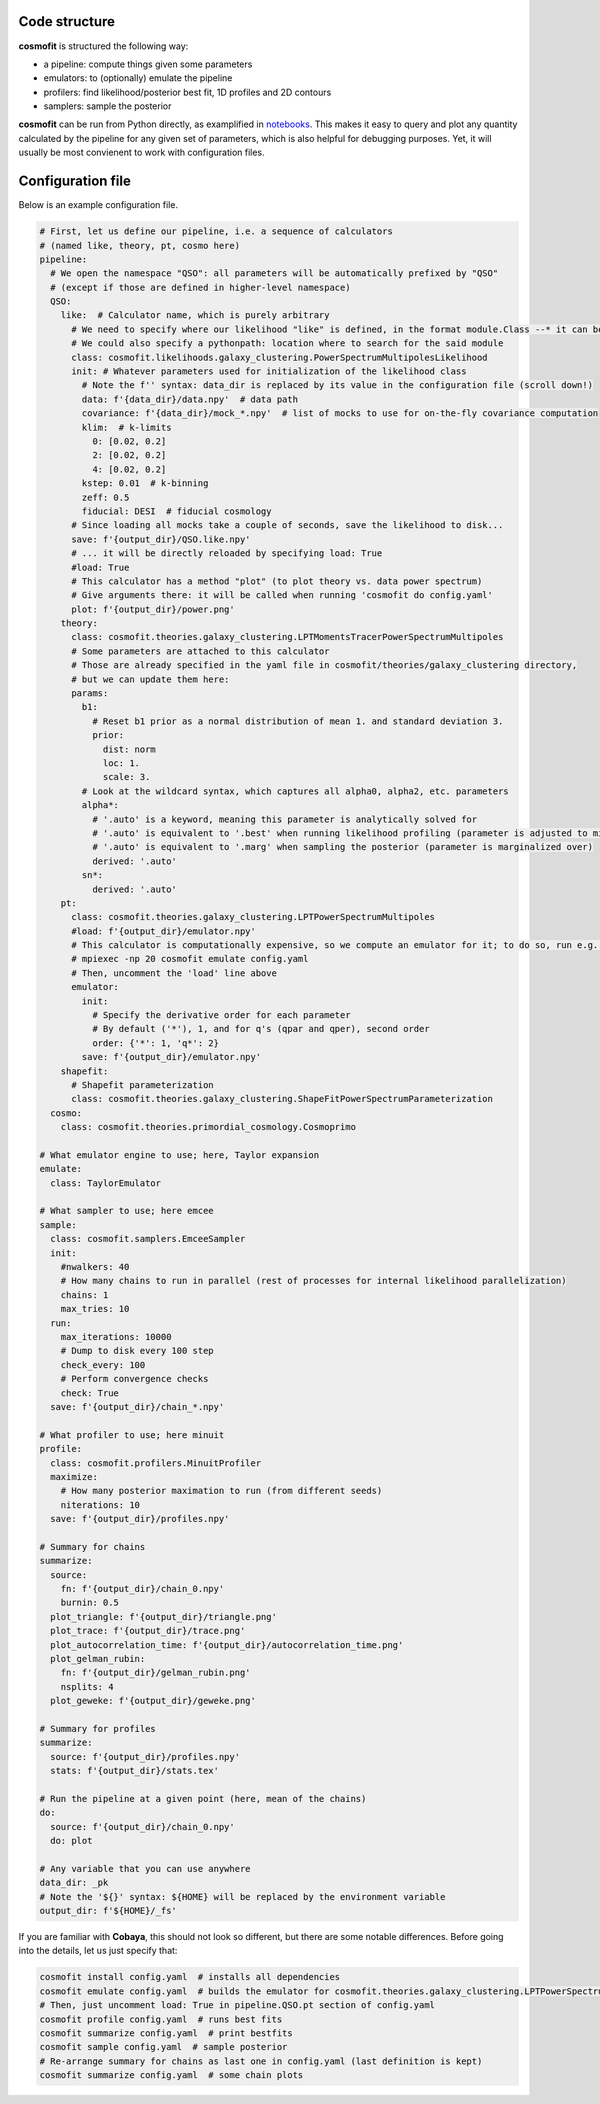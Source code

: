 .. _user-config:


Code structure
==============
**cosmofit** is structured the following way:

* a pipeline: compute things given some parameters
* emulators: to (optionally) emulate the pipeline
* profilers: find likelihood/posterior best fit, 1D profiles and 2D contours
* samplers: sample the posterior


**cosmofit** can be run from Python directly, as examplified in `notebooks <https://github.com/adematti/cosmofit/blob/main/nb>`_.
This makes it easy to query and plot any quantity calculated by the pipeline for any given set of parameters, which is also helpful for debugging purposes.
Yet, it will usually be most convienent to work with configuration files.


Configuration file
==================
Below is an example configuration file.

.. code-block:: yaml

  # First, let us define our pipeline, i.e. a sequence of calculators
  # (named like, theory, pt, cosmo here)
  pipeline:
    # We open the namespace "QSO": all parameters will be automatically prefixed by "QSO"
    # (except if those are defined in higher-level namespace)
    QSO:
      like:  # Calculator name, which is purely arbitrary
        # We need to specify where our likelihood "like" is defined, in the format module.Class --* it can be anywhere!
        # We could also specify a pythonpath: location where to search for the said module
        class: cosmofit.likelihoods.galaxy_clustering.PowerSpectrumMultipolesLikelihood
        init: # Whatever parameters used for initialization of the likelihood class
          # Note the f'' syntax: data_dir is replaced by its value in the configuration file (scroll down!)
          data: f'{data_dir}/data.npy'  # data path
          covariance: f'{data_dir}/mock_*.npy'  # list of mocks to use for on-the-fly covariance computation
          klim:  # k-limits
            0: [0.02, 0.2]
            2: [0.02, 0.2]
            4: [0.02, 0.2]
          kstep: 0.01  # k-binning
          zeff: 0.5
          fiducial: DESI  # fiducial cosmology
        # Since loading all mocks take a couple of seconds, save the likelihood to disk...
        save: f'{output_dir}/QSO.like.npy'
        # ... it will be directly reloaded by specifying load: True
        #load: True
        # This calculator has a method "plot" (to plot theory vs. data power spectrum)
        # Give arguments there: it will be called when running 'cosmofit do config.yaml'
        plot: f'{output_dir}/power.png'
      theory:
        class: cosmofit.theories.galaxy_clustering.LPTMomentsTracerPowerSpectrumMultipoles
        # Some parameters are attached to this calculator
        # Those are already specified in the yaml file in cosmofit/theories/galaxy_clustering directory,
        # but we can update them here:
        params:
          b1:
            # Reset b1 prior as a normal distribution of mean 1. and standard deviation 3.
            prior:
              dist: norm
              loc: 1.
              scale: 3.
          # Look at the wildcard syntax, which captures all alpha0, alpha2, etc. parameters
          alpha*:
            # '.auto' is a keyword, meaning this parameter is analytically solved for
            # '.auto' is equivalent to '.best' when running likelihood profiling (parameter is adjusted to minimize chi2 at each step)
            # '.auto' is equivalent to '.marg' when sampling the posterior (parameter is marginalized over)
            derived: '.auto'
          sn*:
            derived: '.auto'
      pt:
        class: cosmofit.theories.galaxy_clustering.LPTPowerSpectrumMultipoles
        #load: f'{output_dir}/emulator.npy'
        # This calculator is computationally expensive, so we compute an emulator for it; to do so, run e.g.:
        # mpiexec -np 20 cosmofit emulate config.yaml
        # Then, uncomment the 'load' line above
        emulator:
          init:
            # Specify the derivative order for each parameter
            # By default ('*'), 1, and for q's (qpar and qper), second order
            order: {'*': 1, 'q*': 2}
          save: f'{output_dir}/emulator.npy'
      shapefit:
        # Shapefit parameterization
        class: cosmofit.theories.galaxy_clustering.ShapeFitPowerSpectrumParameterization
    cosmo:
      class: cosmofit.theories.primordial_cosmology.Cosmoprimo

  # What emulator engine to use; here, Taylor expansion
  emulate:
    class: TaylorEmulator

  # What sampler to use; here emcee
  sample:
    class: cosmofit.samplers.EmceeSampler
    init:
      #nwalkers: 40
      # How many chains to run in parallel (rest of processes for internal likelihood parallelization)
      chains: 1
      max_tries: 10
    run:
      max_iterations: 10000
      # Dump to disk every 100 step
      check_every: 100
      # Perform convergence checks
      check: True
    save: f'{output_dir}/chain_*.npy'

  # What profiler to use; here minuit
  profile:
    class: cosmofit.profilers.MinuitProfiler
    maximize:
      # How many posterior maximation to run (from different seeds)
      niterations: 10
    save: f'{output_dir}/profiles.npy'

  # Summary for chains
  summarize:
    source:
      fn: f'{output_dir}/chain_0.npy'
      burnin: 0.5
    plot_triangle: f'{output_dir}/triangle.png'
    plot_trace: f'{output_dir}/trace.png'
    plot_autocorrelation_time: f'{output_dir}/autocorrelation_time.png'
    plot_gelman_rubin:
      fn: f'{output_dir}/gelman_rubin.png'
      nsplits: 4
    plot_geweke: f'{output_dir}/geweke.png'

  # Summary for profiles
  summarize:
    source: f'{output_dir}/profiles.npy'
    stats: f'{output_dir}/stats.tex'

  # Run the pipeline at a given point (here, mean of the chains)
  do:
    source: f'{output_dir}/chain_0.npy'
    do: plot

  # Any variable that you can use anywhere
  data_dir: _pk
  # Note the '${}' syntax: ${HOME} will be replaced by the environment variable
  output_dir: f'${HOME}/_fs'


If you are familiar with **Cobaya**, this should not look so different, but there are some notable differences.
Before going into the details, let us just specify that:

.. code-block:: bash

  cosmofit install config.yaml  # installs all dependencies
  cosmofit emulate config.yaml  # builds the emulator for cosmofit.theories.galaxy_clustering.LPTPowerSpectrumMultipoles
  # Then, just uncomment load: True in pipeline.QSO.pt section of config.yaml
  cosmofit profile config.yaml  # runs best fits
  cosmofit summarize config.yaml  # print bestfits
  cosmofit sample config.yaml  # sample posterior
  # Re-arrange summary for chains as last one in config.yaml (last definition is kept)
  cosmofit summarize config.yaml  # some chain plots
